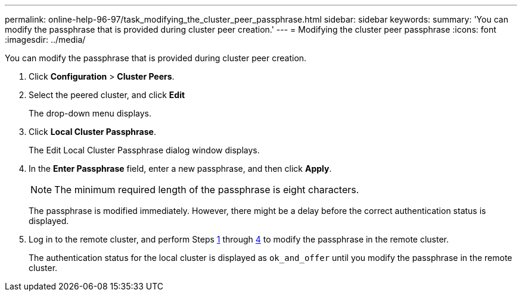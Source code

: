 ---
permalink: online-help-96-97/task_modifying_the_cluster_peer_passphrase.html
sidebar: sidebar
keywords: 
summary: 'You can modify the passphrase that is provided during cluster peer creation.'
---
= Modifying the cluster peer passphrase
:icons: font
:imagesdir: ../media/

[.lead]
You can modify the passphrase that is provided during cluster peer creation.

. Click *Configuration* > *Cluster Peers*.
. Select the peered cluster, and click *Edit*
+
The drop-down menu displays.

. Click *Local Cluster Passphrase*.
+
The Edit Local Cluster Passphrase dialog window displays.

. In the *Enter Passphrase* field, enter a new passphrase, and then click *Apply*.
+
[NOTE]
====
The minimum required length of the passphrase is eight characters.
====
+
The passphrase is modified immediately. However, there might be a delay before the correct authentication status is displayed.

. Log in to the remote cluster, and perform Steps <<STEP_52691237935644E3A8710F51CC2E3F81,1>> through <<STEP_1ABAF15926174E709CA59192E200ABE3,4>> to modify the passphrase in the remote cluster.
+
The authentication status for the local cluster is displayed as `ok_and_offer` until you modify the passphrase in the remote cluster.
